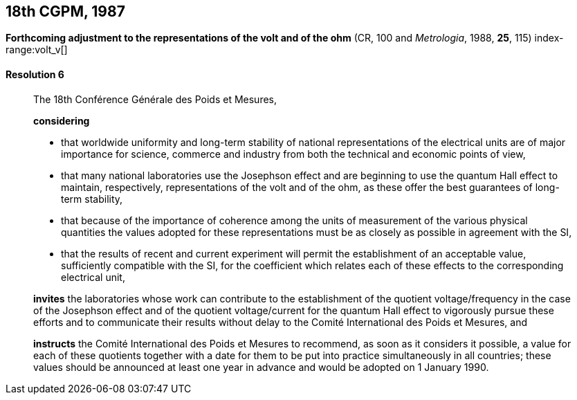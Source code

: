 [[cgpm18th1987]]
== 18th CGPM, 1987

[[cgpm18th1987r6]]
=== {blank}

[.variant-title,type=quoted]
*Forthcoming adjustment to the representations of the volt and of the ohm* (CR, 100 and _Metrologia_, 1988, *25*, 115) (((ohm (stem:["unitsml(Ohm)"])))) index-range:volt_v[(((volt (stem:["unitsml(V)"]))))]

[[cgpm18th1987r6r6]]
==== Resolution 6
____

The 18th Conférence Générale des Poids et Mesures,

*considering*

* that worldwide uniformity and long-term stability of national representations of the ((electrical units)) are of major importance for science, commerce and industry from both the technical and economic points of view, 
* that many national laboratories use the ((Josephson effect)) and are beginning to use the ((quantum Hall effect)) to maintain, respectively, representations of the volt and of the ohm, as these offer the best guarantees of long-term stability, (((Hall effect (incl. quantum Hall effect))))
* that because of the importance of coherence among the units of measurement of the various physical quantities the values adopted for these representations must be as closely as possible in agreement with the SI, 
* that the results of recent and current experiment will permit the establishment of an acceptable value, sufficiently compatible with the SI, for the coefficient which relates each of these effects to the corresponding electrical unit,

*invites* the laboratories whose work can contribute to the establishment of the quotient voltage/frequency in the case of the ((Josephson effect)) and of the quotient voltage/current for the ((quantum Hall effect)) to vigorously pursue these efforts and to communicate their results without delay to the Comité International des Poids et Mesures, and

*instructs* the Comité International des Poids et Mesures to recommend, as soon as it considers it possible, a value for each of these quotients together with a date for them to be put into practice simultaneously in all countries; these values should be announced at least one year in advance and would be adopted on 1 January 1990. [[volt_v]]
____